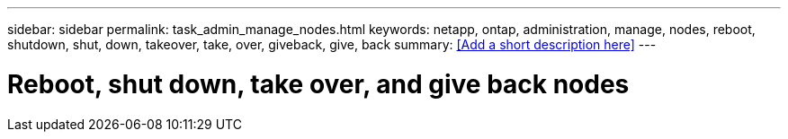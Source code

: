 ---
sidebar: sidebar
permalink: task_admin_manage_nodes.html
keywords: netapp, ontap, administration, manage, nodes, reboot, shutdown, shut, down, takeover, take, over, giveback, give, back
summary: <<Add a short description here>>
---

= Reboot, shut down, take over, and give back nodes
:toc: macro
:toclevels: 1
:hardbreaks:
:nofooter:
:icons: font
:linkattrs:
:imagesdir: ./media/

[.lead]
// Insert lead paragraph here

// Begin adding content here
